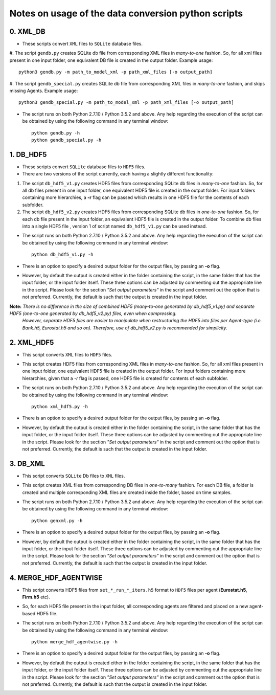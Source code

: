 Notes on usage of the data conversion python scripts
------------------------------------

0. XML_DB
~~~~~~~~~~

- These scripts convert ``XML`` files to ``SQLite`` database files.

#. The script ``gendb.py`` creates SQLite db file from corresponding XML files in *many-to-one* fashion. So, for all xml files present in one input folder, one equivalent DB file is created in the output folder.
Example usage::

    python3 gendb.py -m path_to_model_xml -p path_xml_files [-o output_path]

#. The script ``gendb_special.py`` creates SQLite db file from corresponding XML files in *many-to-one* fashion, and skips missing Agents.
Example usage::

    python3 gendb_special.py -m path_to_model_xml -p path_xml_files [-o output_path]

- The script runs on both Python 2.7.10 / Python 3.5.2 and above. Any help regarding the execution of the script can be obtained by using the following command in any terminal window::

    python gendb.py -h
    python gendb_special.py -h


1. DB_HDF5
~~~~~~~~~~

- These scripts convert ``SQLite`` database files to ``HDF5`` files.
- There are two versions of the script currently, each having a slightly different functionality:

#. The script ``db_hdf5_v1.py`` creates HDF5 files from corresponding SQLite db files in *many-to-one* fashion.
   So, for all db files present in one input folder, one equivalent HDF5 file is created in the output folder.
   For input folders containing more hierarchies, a **-r** flag can be passed which results in one HDF5 file for the contents of each subfolder.

#. The script ``db_hdf5_v2.py`` creates HDF5 files from corresponding SQLite db files in *one-to-one* fashion.
   So, for each db file present in the input folder, an equivalent HDF5 file is created in the output folder.
   To combine db files into a single HDF5 file , version 1 of script named ``db_hdf5_v1.py`` can be used instead.

- The script runs on both Python 2.7.10 / Python 3.5.2 and above. Any help regarding the execution of the script can be obtained by using the following command in any terminal window::

    python db_hdf5_v1.py -h

- There is an option to specify a desired output folder for the output files, by passing an **-o** flag.
- However, by default the output is created either in the folder containing the script, in the same folder that has the input folder, or the input folder itself.
  These three options can be adjusted by commenting out the appropriate line in the script. Please look for the section *"Set output parameters"* in the script and comment out
  the option that is not preferred. Currently, the default is such that the output is created in the input folder.

**Note:** *There is no difference in the size of combined HDF5 (many-to-one generated by db_hdf5_v1.py) and separate HDF5 (one-to-one generated by db_hdf5_v2.py) files, even when compressing.*
        *However, separate HDF5 files are easier to manipulate when restructuring the HDF5 into files per Agent-type (i.e. Bank.h5, Eurostat.h5 and so on).*
        *Therefore, use of db_hdf5_v2.py is recommended for simplicity.*


2. XML_HDF5
~~~~~~~~~~~

- This script converts ``XML`` files to ``HDF5`` files.

- This script creates HDF5 files from corresponding XML files in *many-to-one* fashion. So, for all xml files present in one input folder, one equivalent HDF5 file is created in the output folder.
  For input folders containing more hierarchies, given that a *-r* flag is passed, one HDF5 file is created for contents of each subfolder.

- The script runs on both Python 2.7.10 / Python 3.5.2 and above. Any help regarding the execution of the script can be obtained by using the following command in any terminal window::

        python xml_hdf5.py -h

- There is an option to specify a desired output folder for the output files, by passing an **-o** flag.
- However, by default the output is created either in the folder containing the script, in the same folder that has the input folder, or the input folder itself.
  These three options can be adjusted by commenting out the appropriate line in the script. Please look for the section *"Set output parameters"* in the script and comment out
  the option that is not preferred. Currently, the default is such that the output is created in the input folder.


3. DB_XML
~~~~~~~~~

- This script converts ``SQLite`` Db files to ``XML`` files.
- This script creates XML files from corresponding DB files in *one-to-many* fashion. For each DB file, a folder is created and multiple corresponding XML files are created inside the folder, based on time samples.
- The script runs on both Python 2.7.10 / Python 3.5.2 and above. Any help regarding the execution of the script can be obtained by using the following command in any terminal window::

        python genxml.py -h

- There is an option to specify a desired output folder for the output files, by passing an **-o** flag.
- However, by default the output is created either in the folder containing the script, in the same folder that has the input folder, or the input folder itself.
  These three options can be adjusted by commenting out the appropriate line in the script. Please look for the section *"Set output parameters"* in the script and comment out
  the option that is not preferred. Currently, the default is such that the output is created in the input folder.


4. MERGE_HDF_AGENTWISE
~~~~~~~~~~~~~~~~~~~~~~

- This script converts HDF5 files from ``set_*_run_*_iters.h5`` format to ``HDF5`` files per agent (**Eurostat.h5**, **Firm.h5** etc).
- So, for each HDF5 file present in the input folder, all corresponding agents are filtered and placed on a new agent-based HDF5 file.
- The script runs on both Python 2.7.10 / Python 3.5.2 and above. Any help regarding the execution of the script can be obtained by using the following command in any terminal window::

        python merge_hdf_agentwise.py -h

- There is an option to specify a desired output folder for the output files, by passing an **-o** flag.
- However, by default the output is created either in the folder containing the script, in the same folder that has the input folder, or the input folder itself.
  These three options can be adjusted by commenting out the appropriate line in the script. Please look for the section *"Set output parameters"* in the script and comment out
  the option that is not preferred. Currently, the default is such that the output is created in the input folder.
